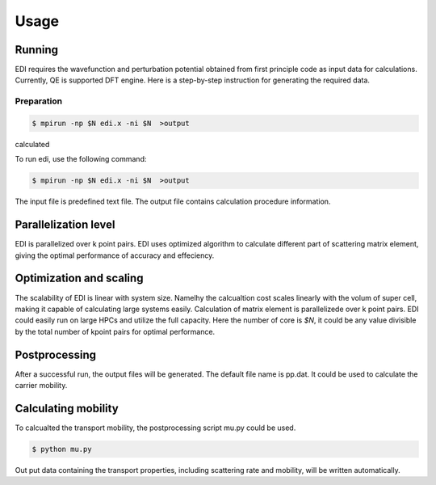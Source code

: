 Usage
=====

.. _installation:

Running
------------

EDI requires the wavefunction and perturbation potential obtained from first principle code as input data for calculations.
Currently, QE is supported DFT engine.
Here is a step-by-step instruction for generating the required data.

Preparation
^^^^^

.. code-block:: console

    $ mpirun -np $N edi.x -ni $N  >output


calculated
 
To run edi, use the following command:

.. code-block:: console

    $ mpirun -np $N edi.x -ni $N  >output

The input file is predefined text file. 
The output file contains calculation procedure information.

Parallelization level
------------

EDI is parallelized over k point pairs.
EDI uses optimized algorithm to calculate different part of scattering matrix element, giving the optimal performance of accuracy and effeciency.

Optimization and scaling
----------------
The scalability of EDI is linear with system size. 
Namelhy the calcualtion cost scales linearly with the volum of super cell, making it capable of calculating large systems easily.
Calculation of matrix element is parallelizede over k point pairs.  
EDI could easily run on large HPCs and utilize the full capacity.
Here the number of core is `$N`, it could be any value divisible by the total number of kpoint pairs for optimal performance.


Postprocessing
------------

After a successful run, the output files will be generated. 
The default file name is pp.dat.
It could be used to calculate the carrier mobility.

Calculating mobility
------------

To calcualted the transport mobility, the postprocessing script mu.py could be used.


.. code-block:: console

    $ python mu.py 


Out put data containing the transport properties, including scattering rate and mobility, will be written automatically.

